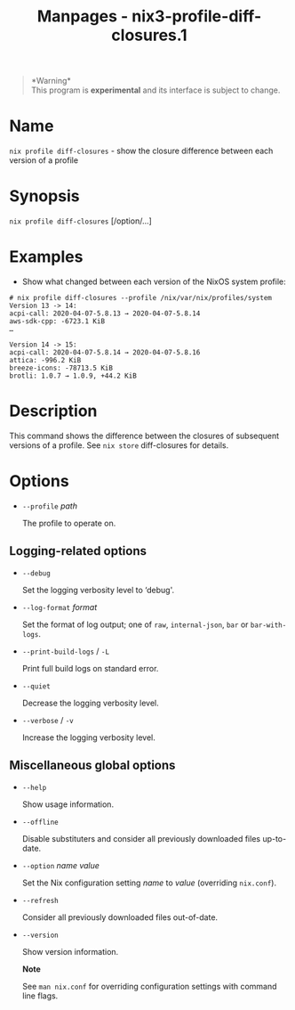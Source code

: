 #+TITLE: Manpages - nix3-profile-diff-closures.1
#+begin_quote
*Warning*\\
This program is *experimental* and its interface is subject to change.

#+end_quote

* Name
=nix profile diff-closures= - show the closure difference between each
version of a profile

* Synopsis
=nix profile diff-closures= [/option/...]

* Examples
- Show what changed between each version of the NixOS system profile:

#+begin_example
# nix profile diff-closures --profile /nix/var/nix/profiles/system
Version 13 -> 14:
acpi-call: 2020-04-07-5.8.13 → 2020-04-07-5.8.14
aws-sdk-cpp: -6723.1 KiB
…

Version 14 -> 15:
acpi-call: 2020-04-07-5.8.14 → 2020-04-07-5.8.16
attica: -996.2 KiB
breeze-icons: -78713.5 KiB
brotli: 1.0.7 → 1.0.9, +44.2 KiB
#+end_example

* Description
This command shows the difference between the closures of subsequent
versions of a profile. See =nix store= diff-closures for details.

* Options
- =--profile= /path/

  The profile to operate on.

** Logging-related options
- =--debug=

  Set the logging verbosity level to ‘debug'.

- =--log-format= /format/

  Set the format of log output; one of =raw=, =internal-json=, =bar= or
  =bar-with-logs=.

- =--print-build-logs= / =-L=

  Print full build logs on standard error.

- =--quiet=

  Decrease the logging verbosity level.

- =--verbose= / =-v=

  Increase the logging verbosity level.

** Miscellaneous global options
- =--help=

  Show usage information.

- =--offline=

  Disable substituters and consider all previously downloaded files
  up-to-date.

- =--option= /name/ /value/

  Set the Nix configuration setting /name/ to /value/ (overriding
  =nix.conf=).

- =--refresh=

  Consider all previously downloaded files out-of-date.

- =--version=

  Show version information.

  *Note*

  See =man nix.conf= for overriding configuration settings with command
  line flags.
